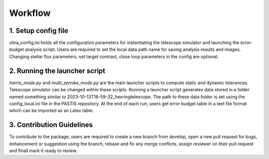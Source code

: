 .. _workflow:

=========
Workflow
=========


1. Setup config file
---------------------
ultra_config.ini holds all the configuration parameters for instantiating the telescope simulator and launching the error-budget analysis script. Users are required to set the local data path name for saving analysis results and images. Changing stellar flux parameters, set target contrast, close loop parameters in the config are optional.

2. Running the launcher script
--------------------------------
*harris_mode.py* and *multi_zernike_mode.py* are the main launcher scripts to compute static and dynamic tolerances. Telescope simulator can be changed within these scripts. Running a launcher script generates data stored in a folder named something similar to 2023-10-13T16-59-32_hexringtelescope. The path to these data folder is set using the config_local.ini file in the PASTIS repository. At the end of each run, users get error budget table in a text file format which can be imported as an Latex table.


3. Contribution Guidelines
---------------------------
To contribute to the package, users are required to create a new branch from develop, open a new pull request for bugs, enhancement or suggestion using the branch, rebase and fix any merge conflicts, assign reviewer on their pull request and finall mark it ready to review.